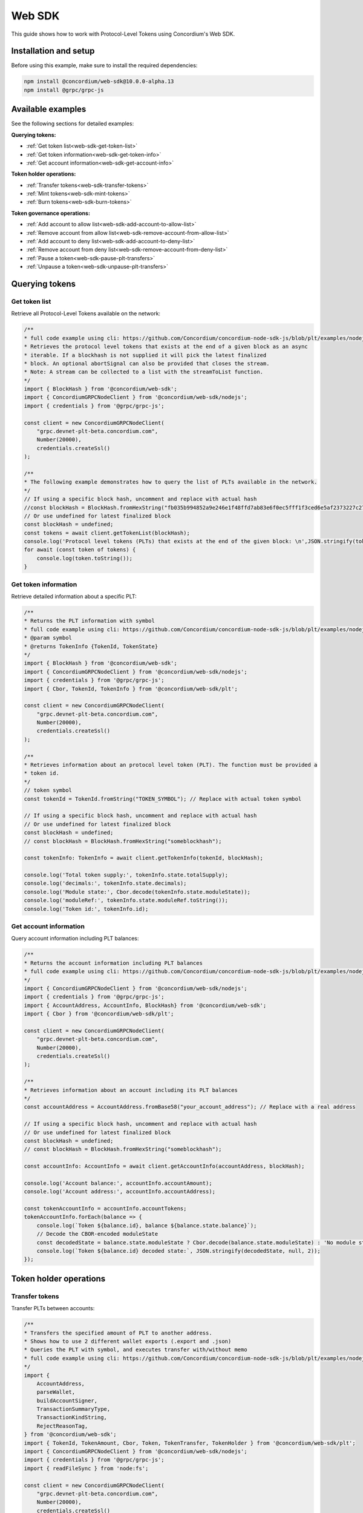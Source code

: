 .. _plt-web-sdk:

=======
Web SDK
=======

This guide shows how to work with Protocol-Level Tokens using Concordium's Web SDK.

Installation and setup
======================

Before using this example, make sure to install the required dependencies:

.. code-block:: bash

  npm install @concordium/web-sdk@10.0.0-alpha.13
  npm install @grpc/grpc-js


Available examples
==================

See the following sections for detailed examples:

**Querying tokens:**

- :ref:`Get token list<web-sdk-get-token-list>`
- :ref:`Get token information<web-sdk-get-token-info>`
- :ref:`Get account information<web-sdk-get-account-info>`

**Token holder operations:**

- :ref:`Transfer tokens<web-sdk-transfer-tokens>`
- :ref:`Mint tokens<web-sdk-mint-tokens>`
- :ref:`Burn tokens<web-sdk-burn-tokens>`

**Token governance operations:**

- :ref:`Add account to allow list<web-sdk-add-account-to-allow-list>`
- :ref:`Remove account from allow list<web-sdk-remove-account-from-allow-list>`
- :ref:`Add account to deny list<web-sdk-add-account-to-deny-list>`
- :ref:`Remove account from deny list<web-sdk-remove-account-from-deny-list>`
- :ref:`Pause a token<web-sdk-pause-plt-transfers>`
- :ref:`Unpause a token<web-sdk-unpause-plt-transfers>`

.. _querying-tokens:

Querying tokens
===============

.. _web-sdk-get-token-list:

Get token list
--------------

Retrieve all Protocol-Level Tokens available on the network:

.. code-block:: typescript

    /**
    * full code example using cli: https://github.com/Concordium/concordium-node-sdk-js/blob/plt/examples/nodejs/client/getTokenList.ts
    * Retrieves the protocol level tokens that exists at the end of a given block as an async
    * iterable. If a blockhash is not supplied it will pick the latest finalized
    * block. An optional abortSignal can also be provided that closes the stream.
    * Note: A stream can be collected to a list with the streamToList function.
    */
    import { BlockHash } from '@concordium/web-sdk';
    import { ConcordiumGRPCNodeClient } from '@concordium/web-sdk/nodejs';
    import { credentials } from '@grpc/grpc-js';

    const client = new ConcordiumGRPCNodeClient(
        "grpc.devnet-plt-beta.concordium.com",
        Number(20000),
        credentials.createSsl()
    );

    /**
    * The following example demonstrates how to query the list of PLTs available in the network.
    */
    // If using a specific block hash, uncomment and replace with actual hash
    //const blockHash = BlockHash.fromHexString("fb035b994852a9e246e1f48ffd7ab83e6f0ec5fff1f3ced6e5af2373227c2733");
    // Or use undefined for latest finalized block
    const blockHash = undefined;
    const tokens = await client.getTokenList(blockHash);
    console.log('Protocol level tokens (PLTs) that exists at the end of the given block: \n',JSON.stringify(tokens, null, 2));
    for await (const token of tokens) {
        console.log(token.toString());
    }

.. _web-sdk-get-token-info:

Get token information
---------------------

Retrieve detailed information about a specific PLT:

.. code-block:: typescript

    /**
    * Returns the PLT information with symbol
    * full code example using cli: https://github.com/Concordium/concordium-node-sdk-js/blob/plt/examples/nodejs/client/getTokenInfo.ts
    * @param symbol
    * @returns TokenInfo {TokenId, TokenState}
    */
    import { BlockHash } from '@concordium/web-sdk';
    import { ConcordiumGRPCNodeClient } from '@concordium/web-sdk/nodejs';
    import { credentials } from '@grpc/grpc-js';
    import { Cbor, TokenId, TokenInfo } from '@concordium/web-sdk/plt';

    const client = new ConcordiumGRPCNodeClient(
        "grpc.devnet-plt-beta.concordium.com",
        Number(20000),
        credentials.createSsl()
    );

    /**
    * Retrieves information about an protocol level token (PLT). The function must be provided a
    * token id.
    */
    // token symbol
    const tokenId = TokenId.fromString("TOKEN_SYMBOL"); // Replace with actual token symbol

    // If using a specific block hash, uncomment and replace with actual hash
    // Or use undefined for latest finalized block
    const blockHash = undefined;
    // const blockHash = BlockHash.fromHexString("someblockhash");

    const tokenInfo: TokenInfo = await client.getTokenInfo(tokenId, blockHash);

    console.log('Total token supply:', tokenInfo.state.totalSupply);
    console.log('decimals:', tokenInfo.state.decimals);
    console.log('Module state:', Cbor.decode(tokenInfo.state.moduleState));
    console.log('moduleRef:', tokenInfo.state.moduleRef.toString());
    console.log('Token id:', tokenInfo.id);

.. _web-sdk-get-account-info:

Get account information
-----------------------

Query account information including PLT balances:

.. code-block:: typescript

    /**
    * Returns the account information including PLT balances
    * full code example using cli: https://github.com/Concordium/concordium-node-sdk-js/blob/plt/examples/nodejs/client/getAccountInfo.ts
    */
    import { ConcordiumGRPCNodeClient } from '@concordium/web-sdk/nodejs';
    import { credentials } from '@grpc/grpc-js';
    import { AccountAddress, AccountInfo, BlockHash} from '@concordium/web-sdk';
    import { Cbor } from '@concordium/web-sdk/plt';

    const client = new ConcordiumGRPCNodeClient(
        "grpc.devnet-plt-beta.concordium.com",
        Number(20000),
        credentials.createSsl()
    );

    /**
    * Retrieves information about an account including its PLT balances
    */
    const accountAddress = AccountAddress.fromBase58("your_account_address"); // Replace with a real address

    // If using a specific block hash, uncomment and replace with actual hash
    // Or use undefined for latest finalized block
    const blockHash = undefined;
    // const blockHash = BlockHash.fromHexString("someblockhash");

    const accountInfo: AccountInfo = await client.getAccountInfo(accountAddress, blockHash);

    console.log('Account balance:', accountInfo.accountAmount);
    console.log('Account address:', accountInfo.accountAddress);

    const tokenAccountInfo = accountInfo.accountTokens;
    tokenAccountInfo.forEach(balance => {
        console.log(`Token ${balance.id}, balance ${balance.state.balance}`);
        // Decode the CBOR-encoded moduleState
        const decodedState = balance.state.moduleState ? Cbor.decode(balance.state.moduleState) : 'No module state';
        console.log(`Token ${balance.id} decoded state:`, JSON.stringify(decodedState, null, 2));
    });

.. _web-sdk-token-holder-operations:

Token holder operations
=======================

.. _web-sdk-transfer-tokens:

Transfer tokens
---------------

Transfer PLTs between accounts:

.. code-block:: typescript

    /**
    * Transfers the specified amount of PLT to another address.
    * Shows how to use 2 different wallet exports (.export and .json)
    * Queries the PLT with symbol, and executes transfer with/without memo
    * full code example using cli: https://github.com/Concordium/concordium-node-sdk-js/blob/plt/examples/nodejs/plt/transfer.ts
    */
    import {
        AccountAddress,
        parseWallet,
        buildAccountSigner,
        TransactionSummaryType,
        TransactionKindString,
        RejectReasonTag,
    } from '@concordium/web-sdk';
    import { TokenId, TokenAmount, Cbor, Token, TokenTransfer, TokenHolder } from '@concordium/web-sdk/plt';
    import { ConcordiumGRPCNodeClient } from '@concordium/web-sdk/nodejs';
    import { credentials } from '@grpc/grpc-js';
    import { readFileSync } from 'node:fs';

    const client = new ConcordiumGRPCNodeClient(
        "grpc.devnet-plt-beta.concordium.com",
        Number(20000),
        credentials.createSsl()
    );

    /**
    * The following example demonstrates how a simple transfer can be created.
    */
    // using wallet.export file
    const walletFile = readFileSync("wallet.export", 'utf8');
    // parse the other arguments
    const tokenId = TokenId.fromString("TOKEN_SYMBOL"); // Replace with actual token ID

    if (walletFile !== undefined) {
        /* Service perspective: For backend services and automated systems
        Requires direct access to wallet files containing private keys. The service
        can sign and execute transactions immediately. Use this when building APIs,
        trading bots, or administrative tools where the service manages tokens automatically.*/
        const walletExport = parseWallet(walletFile);
        const sender = AccountAddress.fromBase58(walletExport.value.address);
        const signer = buildAccountSigner(walletExport);

        // using wallet.json file
        // const walletJson = readFileSync("wallet.json", 'utf8');
        // const keys = JSON.parse(walletJson);
        // const signer = buildAccountSigner(keys);

        try {
            const token = await Token.fromId(client, tokenId);
            const amount = TokenAmount.fromDecimal(1, token.info.state.decimals); // some amount to transfer
            const recipient = TokenHolder.fromAccountAddress(AccountAddress.fromBase58("recipient_address")); // replace with actual address to receive
            const memo = undefined;
            // memo = CborMemo.fromString("Any Message To add")

            const transfer: TokenTransfer = {
                recipient,
                amount,
                memo,
            };
            console.log('Specified transfer:', JSON.stringify(transfer, null, 2));

            // From a service perspective:
            // create the token instance
            const transaction = await Token.transfer(token, sender, transfer, signer);
            console.log(`Transaction submitted with hash: ${transaction}`);

            const result = await client.waitForTransactionFinalization(transaction);
            console.log('Transaction finalized:', result);

            if (result.summary.type !== TransactionSummaryType.AccountTransaction) {
                throw new Error('Unexpected transaction type: ' + result.summary.type);
            }

            switch (result.summary.transactionType) {
                case TransactionKindString.TokenUpdate:
                    console.log('TokenTransfer events:');
                    result.summary.events.forEach((e) => console.log(e));
                    break;
                case TransactionKindString.Failed:
                    if (result.summary.rejectReason.tag !== RejectReasonTag.TokenUpdateTransactionFailed) {
                        throw new Error('Unexpected reject reason tag: ' + result.summary.rejectReason.tag);
                    }
                    const details = Cbor.decode(result.summary.rejectReason.contents.details);
                    console.error(result.summary.rejectReason.contents, details);
                    break;
                default:
                    throw new Error('Unexpected transaction kind: ' + result.summary.transactionType);
            }
        } catch (error) {
            console.error('Error during transfer operation:', error);
        }
    } else {
        console.log(`Wallet file is empty!`);
    }

.. _web-sdk-token-governance-operations:

Token governance operations
===========================

.. _web-sdk-mint-tokens:

Mint tokens
-----------

Mint new tokens (issuer only):

.. code-block:: typescript

    /**
    * Mints new tokens to the issuer's account.
    * Only the nominated account (token issuer) can perform mint operations.
    * Shows how to mint tokens.
    * full code example using cli: https://github.com/Concordium/concordium-node-sdk-js/blob/plt/examples/nodejs/plt/update-supply.ts
    */
    import {
        AccountAddress,
        parseWallet,
        buildAccountSigner,
        TransactionSummaryType,
        TransactionKindString,
        RejectReasonTag,
    } from '@concordium/web-sdk';
    import { TokenId, TokenAmount, Cbor, Token } from '@concordium/web-sdk/plt';
    import { ConcordiumGRPCNodeClient } from '@concordium/web-sdk/nodejs';
    import { credentials } from '@grpc/grpc-js';
    import { readFileSync } from 'node:fs';

    const client = new ConcordiumGRPCNodeClient(
        "grpc.devnet-plt-beta.concordium.com",
        Number(20000),
        credentials.createSsl()
    );

    /**
    * The following example demonstrates how to mint new tokens.
    */
    // using wallet.export file
    const walletFile = readFileSync("wallet.export", 'utf8');
    // parse the arguments
    const tokenId = TokenId.fromString("TOKEN_SYMBOL"); // Replace with actual token ID
    // create the token instance
    const token = await Token.fromId(client, tokenId);
    const tokenAmount = TokenAmount.fromDecimal(10, token.info.state.decimals); // amount to mint

    if (walletFile !== undefined) {
        /* Service perspective: For backend services and automated systems
        Requires direct access to wallet files containing private keys. The service
        can sign and execute transactions immediately. Use this when building APIs,
        trading bots, or administrative tools where the service manages tokens automatically.*/
        const walletExport = parseWallet(walletFile);
        const sender = AccountAddress.fromBase58(walletExport.value.address);
        const signer = buildAccountSigner(walletExport);

        try {

            // Only the token issuer can mint tokens
            console.log(`Attempting to mint ${tokenAmount.toString()} ${tokenId.toString()} tokens...`);

            // Execute the mint operation
            const transaction = await Token.mint(token, sender, tokenAmount, signer);
            console.log(`Mint transaction submitted with hash: ${transaction}`);

            const result = await client.waitForTransactionFinalization(transaction);
            console.log('Transaction finalized:', result);

            if (result.summary.type !== TransactionSummaryType.AccountTransaction) {
                throw new Error('Unexpected transaction type: ' + result.summary.type);
            }

            switch (result.summary.transactionType) {
                case TransactionKindString.TokenUpdate:
                    console.log('TokenMint events:');
                    result.summary.events.forEach((e) => console.log(e));
                    break;
                case TransactionKindString.Failed:
                    if (result.summary.rejectReason.tag !== RejectReasonTag.TokenUpdateTransactionFailed) {
                        throw new Error('Unexpected reject reason tag: ' + result.summary.rejectReason.tag);
                    }
                    const details = Cbor.decode(result.summary.rejectReason.contents.details);
                    console.error(result.summary.rejectReason.contents, details);
                    break;
                default:
                    throw new Error('Unexpected transaction kind: ' + result.summary.transactionType);
            }
        } catch (error) {
            console.error('Error during minting operation:', error);
        }
    } else {
        console.log(`Wallet file is empty!`);
    }

.. _web-sdk-burn-tokens:

Burn tokens
-----------

Burn existing tokens (issuer only):

.. code-block:: typescript

    /**
    * Burns tokens from the issuer's account.
    * Only the nominated account (token issuer) can perform burn operations.
    * Shows how to burn tokens.
    * full code example using cli: https://github.com/Concordium/concordium-node-sdk-js/blob/plt/examples/nodejs/plt/update-supply.ts
    */
    import {
        AccountAddress,
        parseWallet,
        buildAccountSigner,
        TransactionSummaryType,
        TransactionKindString,
        RejectReasonTag,
    } from '@concordium/web-sdk';
    import { TokenId, TokenAmount, Cbor, Token } from '@concordium/web-sdk/plt';
    import { ConcordiumGRPCNodeClient } from '@concordium/web-sdk/nodejs';
    import { credentials } from '@grpc/grpc-js';
    import { readFileSync } from 'node:fs';

    const client = new ConcordiumGRPCNodeClient(
        "grpc.devnet-plt-beta.concordium.com",
        Number(20000),
        credentials.createSsl()
    );

    /**
    * The following example demonstrates how to burn existing tokens.
    */
    // using wallet.export file
    const walletFile = readFileSync("wallet.export", 'utf8');
    // parse the arguments
    const tokenId = TokenId.fromString("TOKEN_SYMBOL"); // replace with your token ID
    // create the token instance
    const token = await Token.fromId(client, tokenId);
    const tokenAmount = TokenAmount.fromDecimal(10, token.info.state.decimals); // amount to burn

    if (walletFile !== undefined) {
        /* Service perspective: For backend services and automated systems
        Requires direct access to wallet files containing private keys. The service
        can sign and execute transactions immediately. Use this when building APIs,
        trading bots, or administrative tools where the service manages tokens automatically.*/
        const walletExport = parseWallet(walletFile);
        const sender = AccountAddress.fromBase58(walletExport.value.address);
        const signer = buildAccountSigner(walletExport);

        try {
            // Only the token issuer can burn tokens
            console.log(`Attempting to burn ${tokenAmount.toString()} ${tokenId.toString()} tokens...`);

            // Execute the burn operation
            const transaction = await Token.burn(token, sender, tokenAmount, signer);
            console.log(`Burn transaction submitted with hash: ${transaction}`);

            const result = await client.waitForTransactionFinalization(transaction);
            console.log('Transaction finalized:', result);

            if (result.summary.type !== TransactionSummaryType.AccountTransaction) {
                throw new Error('Unexpected transaction type: ' + result.summary.type);
            }

            switch (result.summary.transactionType) {
                case TransactionKindString.TokenUpdate:
                    console.log('TokenBurn events:');
                    result.summary.events.forEach((e) => console.log(e));
                    break;
                case TransactionKindString.Failed:
                    if (result.summary.rejectReason.tag !== RejectReasonTag.TokenUpdateTransactionFailed) {
                        throw new Error('Unexpected reject reason tag: ' + result.summary.rejectReason.tag);
                    }
                    const details = Cbor.decode(result.summary.rejectReason.contents.details);
                    console.error(result.summary.rejectReason.contents, details);
                    break;
                default:
                    throw new Error('Unexpected transaction kind: ' + result.summary.transactionType);
            }
        } catch (error) {
            console.error('Error during burning operation:', error);
        }
    } else {
        console.log(`Wallet file is empty!`);
    }

.. _web-sdk-list-management:

Allow and deny list management
==============================

.. _web-sdk-add-account-to-allow-list:

Add account to allow list
-------------------------

Add an account to the token's allow list (issuer only):

.. code-block:: typescript

    /**
    * Adds an account to the token's allow list.
    * Only accounts on the allow list can hold the token when allow list is enabled.
    * Only the nominated account (token issuer) can modify the allow list.
    * full code example using cli: https://github.com/Concordium/concordium-node-sdk-js/blob/plt/examples/nodejs/plt/modify-list.ts
    */
    import {
        AccountAddress,
        parseWallet,
        buildAccountSigner,
        TransactionSummaryType,
        TransactionKindString,
        RejectReasonTag,
        TransactionEventTag,
    } from '@concordium/web-sdk';
    import { TokenId, Cbor, TokenHolder, Token } from '@concordium/web-sdk/plt';
    import { ConcordiumGRPCNodeClient } from '@concordium/web-sdk/nodejs';
    import { credentials } from '@grpc/grpc-js';
    import { readFileSync } from 'node:fs';

    const client = new ConcordiumGRPCNodeClient(
        "grpc.devnet-plt-beta.concordium.com",
        Number(20000),
        credentials.createSsl()
    );

    /**
    * The following example demonstrates how to add an account to the allow list.
    */
    // using wallet.export file
    const walletFile = readFileSync("wallet.export", 'utf8');
    // parse the arguments
    const tokenId = TokenId.fromString("TOKEN_SYMBOL"); // Replace with actual token ID
    const targetAddress = TokenHolder.fromAccountAddress(AccountAddress.fromBase58("target_address")); // Replace with actual target address

    if (walletFile !== undefined) {
        /* Service perspective: For backend services and automated systems
        Requires direct access to wallet files containing private keys. The service
        can sign and execute transactions immediately. Use this when building APIs,
        trading bots, or administrative tools where the service manages tokens automatically.*/
        const walletExport = parseWallet(walletFile);
        const sender = AccountAddress.fromBase58(walletExport.value.address);
        const signer = buildAccountSigner(walletExport);

        try {
            // create the token instance
            const token = await Token.fromId(client, tokenId);
            // Only the token issuer can modify the allow list
            console.log(`Attempting to add ${targetAddress.toString()} to allow list for ${tokenId.toString()}...`);

            // Execute the add to allow list operation
            const transaction = await Token.addAllowList(token, sender, targetAddress, signer);
            console.log(`Transaction submitted with hash: ${transaction}`);

            const result = await client.waitForTransactionFinalization(transaction);
            console.log('Transaction finalized:', result);

            if (result.summary.type !== TransactionSummaryType.AccountTransaction) {
                throw new Error('Unexpected transaction type: ' + result.summary.type);
            }

            switch (result.summary.transactionType) {
                case TransactionKindString.TokenUpdate:
                    console.log('AddAllowListEvent events:');
                    result.summary.events.forEach((e) => {
                        if (e.tag !== TransactionEventTag.TokenModuleEvent) {
                            throw new Error('Unexpected event type: ' + e.tag);
                        }
                        console.log('Token module event:', e, Cbor.decode(e.details, 'TokenListUpdateEventDetails'));
                    });
                    break;
                case TransactionKindString.Failed:
                    if (result.summary.rejectReason.tag !== RejectReasonTag.TokenUpdateTransactionFailed) {
                        throw new Error('Unexpected reject reason tag: ' + result.summary.rejectReason.tag);
                    }
                    const details = Cbor.decode(result.summary.rejectReason.contents.details);
                    console.error(result.summary.rejectReason.contents, details);
                    break;
                default:
                    throw new Error('Unexpected transaction kind: ' + result.summary.transactionType);
            }
        } catch (error) {
            console.error('Error during list operation:', error);
        }
    } else {
        console.log(`Wallet file is empty!`);
    }

.. _web-sdk-remove-account-from-allow-list:

Remove account from allow list
------------------------------

Remove an account from the token's allow list (issuer only):

.. code-block:: typescript

    /**
    * Removes an account from the token's allow list.
    * Only accounts on the allow list can hold the token when allow list is enabled.
    * Only the nominated account (token issuer) can modify the allow list.
    * full code example using cli: https://github.com/Concordium/concordium-node-sdk-js/blob/plt/examples/nodejs/plt/modify-list.ts
    */
    import {
        AccountAddress,
        parseWallet,
        buildAccountSigner,
        TransactionSummaryType,
        TransactionKindString,
        RejectReasonTag,
        TransactionEventTag,
    } from '@concordium/web-sdk';
    import { TokenId, Cbor, TokenHolder, Token } from '@concordium/web-sdk/plt';
    import { ConcordiumGRPCNodeClient } from '@concordium/web-sdk/nodejs';
    import { credentials } from '@grpc/grpc-js';
    import { readFileSync } from 'node:fs';

    const client = new ConcordiumGRPCNodeClient(
        "grpc.devnet-plt-beta.concordium.com",
        Number(20000),
        credentials.createSsl()
    );

    /**
    * The following example demonstrates how to remove an account from the allow list.
    */
    // using wallet.export file
    const walletFile = readFileSync("wallet.export", 'utf8');
    // parse the arguments
    const tokenId = TokenId.fromString("TOKEN_SYMBOL"); // Replace with actual token ID
    const targetAddress = TokenHolder.fromAccountAddress(AccountAddress.fromBase58("target_address")); // Replace with actual target address

    if (walletFile !== undefined) {
        /* Service perspective: For backend services and automated systems
        Requires direct access to wallet files containing private keys. The service
        can sign and execute transactions immediately. Use this when building APIs,
        trading bots, or administrative tools where the service manages tokens automatically.*/
        const walletExport = parseWallet(walletFile);
        const sender = AccountAddress.fromBase58(walletExport.value.address);
        const signer = buildAccountSigner(walletExport);

        try {
            // create the token instance
            const token = await Token.fromId(client, tokenId);
            // Only the token issuer can modify the allow list
            console.log(`Attempting to remove ${targetAddress.toString()} from allow list for ${tokenId.toString()}...`);

            // Execute the remove from allow list operation
            const transaction = await Token.removeAllowList(token, sender, targetAddress, signer);
            console.log(`Transaction submitted with hash: ${transaction}`);

            const result = await client.waitForTransactionFinalization(transaction);
            console.log('Transaction finalized:', result);

            if (result.summary.type !== TransactionSummaryType.AccountTransaction) {
                throw new Error('Unexpected transaction type: ' + result.summary.type);
            }

            switch (result.summary.transactionType) {
                case TransactionKindString.TokenUpdate:
                    console.log('RemoveAllowListEvent events:');
                    result.summary.events.forEach((e) => {
                        if (e.tag !== TransactionEventTag.TokenModuleEvent) {
                            throw new Error('Unexpected event type: ' + e.tag);
                        }
                        console.log('Token module event:', e, Cbor.decode(e.details, 'TokenListUpdateEventDetails'));
                    });
                    break;
                case TransactionKindString.Failed:
                    if (result.summary.rejectReason.tag !== RejectReasonTag.TokenUpdateTransactionFailed) {
                        throw new Error('Unexpected reject reason tag: ' + result.summary.rejectReason.tag);
                    }
                    const details = Cbor.decode(result.summary.rejectReason.contents.details);
                    console.error(result.summary.rejectReason.contents, details);
                    break;
                default:
                    throw new Error('Unexpected transaction kind: ' + result.summary.transactionType);
            }
        } catch (error) {
            console.error('Error during list operation:', error);
        }
    } else {
        console.log(`Wallet file is empty!`);
    }

.. _web-sdk-add-account-to-deny-list:

Add account to deny list
------------------------

Add an account to the token's deny list (issuer only):

.. code-block:: typescript

    /**
    * Adds an account to the token's deny list.
    * Accounts on the deny list cannot hold the token when deny list is enabled.
    * Only the nominated account (token issuer) can modify the deny list.
    * full code example using cli: https://github.com/Concordium/concordium-node-sdk-js/blob/plt/examples/nodejs/plt/modify-list.ts
    */
    import {
        AccountAddress,
        parseWallet,
        buildAccountSigner,
        TransactionSummaryType,
        TransactionKindString,
        RejectReasonTag,
        TransactionEventTag,
    } from '@concordium/web-sdk';
    import { TokenId, Cbor, Token, TokenHolder } from '@concordium/web-sdk/plt';
    import { ConcordiumGRPCNodeClient } from '@concordium/web-sdk/nodejs';
    import { credentials } from '@grpc/grpc-js';
    import { readFileSync } from 'node:fs';

    const client = new ConcordiumGRPCNodeClient(
        "grpc.devnet-plt-beta.concordium.com",
        Number(20000),
        credentials.createSsl() //  credentials.Insecure(),
    );

    /**
    * The following example demonstrates how to add an account to the deny list.
    */
    // using wallet.export file
    const walletFile = readFileSync("wallet.export", 'utf8');
    // parse the arguments
    const tokenId = TokenId.fromString("TOKEN_SYMBOL"); // Replace with actual token ID
    const targetAddress = TokenHolder.fromAccountAddress(AccountAddress.fromBase58("target_address")); // Replace with actual target address

    if (walletFile !== undefined) {
        /* Service perspective: For backend services and automated systems
        Requires direct access to wallet files containing private keys. The service
        can sign and execute transactions immediately. Use this when building APIs,
        trading bots, or administrative tools where the service manages tokens automatically.*/
        const walletExport = parseWallet(walletFile);
        const sender = AccountAddress.fromBase58(walletExport.value.address);
        const signer = buildAccountSigner(walletExport);

        try {
            // create the token instance
            const token = await Token.fromId(client, tokenId);
            // Only the token issuer can modify the deny list
            console.log(`Attempting to add ${targetAddress.toString()} to deny list for ${tokenId.toString()}...`);

            // Execute the add to deny list operation
            const transaction = await Token.addDenyList(token, sender, targetAddress, signer);
            console.log(`Transaction submitted with hash: ${transaction}`);

            const result = await client.waitForTransactionFinalization(transaction);
            console.log('Transaction finalized:', result);

            if (result.summary.type !== TransactionSummaryType.AccountTransaction) {
                throw new Error('Unexpected transaction type: ' + result.summary.type);
            }

            switch (result.summary.transactionType) {
                case TransactionKindString.TokenUpdate:
                    console.log('AddDenyListEvent events:');
                    result.summary.events.forEach((e) => {
                        if (e.tag !== TransactionEventTag.TokenModuleEvent) {
                            throw new Error('Unexpected event type: ' + e.tag);
                        }
                        console.log('Token module event:', e, Cbor.decode(e.details, 'TokenListUpdateEventDetails'));
                    });
                    break;
                case TransactionKindString.Failed:
                    if (result.summary.rejectReason.tag !== RejectReasonTag.TokenUpdateTransactionFailed) {
                        throw new Error('Unexpected reject reason tag: ' + result.summary.rejectReason.tag);
                    }
                    const details = Cbor.decode(result.summary.rejectReason.contents.details);
                    console.error(result.summary.rejectReason.contents, details);
                    break;
                default:
                    throw new Error('Unexpected transaction kind: ' + result.summary.transactionType);
            }
        } catch (error) {
            console.error('Error during list operation:', error);
        }
    } else {
        console.log(`Wallet file is empty!`);
    }

.. _web-sdk-remove-account-from-deny-list:

Remove account from deny list
-----------------------------

Remove an account from the token's deny list (issuer only):

.. code-block:: typescript

    /**
    * Removes an account from the token's deny list.
    * Accounts on the deny list cannot hold the token when deny list is enabled.
    * Only the nominated account (token issuer) can modify the deny list.
    * full code example using cli: https://github.com/Concordium/concordium-node-sdk-js/blob/plt/examples/nodejs/plt/modify-list.ts
    */
    import {
        AccountAddress,
        parseWallet,
        buildAccountSigner,
        TransactionSummaryType,
        TransactionKindString,
        RejectReasonTag,
        TransactionEventTag,
    } from '@concordium/web-sdk';
    import { TokenId, Cbor, TokenHolder, Token } from '@concordium/web-sdk/plt';
    import { ConcordiumGRPCNodeClient } from '@concordium/web-sdk/nodejs';
    import { credentials } from '@grpc/grpc-js';
    import { readFileSync } from 'node:fs';

    const client = new ConcordiumGRPCNodeClient(
        "grpc.devnet-plt-beta.concordium.com",
        Number(20000),
        credentials.createSsl()
    );

    /**
    * The following example demonstrates how to remove an account from the deny list.
    */
    // using wallet.export file
    const walletFile = readFileSync("wallet.export", 'utf8');
    // parse the arguments
    const tokenId = TokenId.fromString("TOKEN_SYMBOL"); // Replace with actual token ID
    const targetAddress = TokenHolder.fromAccountAddress(AccountAddress.fromBase58("target_address")); // Replace with actual target address

    if (walletFile !== undefined) {
        /* Service perspective: For backend services and automated systems
        Requires direct access to wallet files containing private keys. The service
        can sign and execute transactions immediately. Use this when building APIs,
        trading bots, or administrative tools where the service manages tokens automatically.*/
        const walletExport = parseWallet(walletFile);
        const sender = AccountAddress.fromBase58(walletExport.value.address);
        const signer = buildAccountSigner(walletExport);

        try {
            // create the token instance
            const token = await Token.fromId(client, tokenId);
            // Only the token issuer can modify the deny list
            console.log(`Attempting to remove ${targetAddress.toString()} from deny list for ${tokenId.toString()}...`);

            // Execute the remove from deny list operation
            const transaction = await Token.removeDenyList(token, sender, targetAddress, signer);
            console.log(`Transaction submitted with hash: ${transaction}`);

            const result = await client.waitForTransactionFinalization(transaction);
            console.log('Transaction finalized:', result);

            if (result.summary.type !== TransactionSummaryType.AccountTransaction) {
                throw new Error('Unexpected transaction type: ' + result.summary.type);
            }

            switch (result.summary.transactionType) {
                case TransactionKindString.TokenUpdate:
                    console.log('RemoveDenyListEvent events:');
                    result.summary.events.forEach((e) => {
                        if (e.tag !== TransactionEventTag.TokenModuleEvent) {
                            throw new Error('Unexpected event type: ' + e.tag);
                        }
                        console.log('Token module event:', e, Cbor.decode(e.details, 'TokenListUpdateEventDetails'));
                    });
                    break;
                case TransactionKindString.Failed:
                    if (result.summary.rejectReason.tag !== RejectReasonTag.TokenUpdateTransactionFailed) {
                        throw new Error('Unexpected reject reason tag: ' + result.summary.rejectReason.tag);
                    }
                    const details = Cbor.decode(result.summary.rejectReason.contents.details);
                    console.error(result.summary.rejectReason.contents, details);
                    break;
                default:
                    throw new Error('Unexpected transaction kind: ' + result.summary.transactionType);
            }
        } catch (error) {
            console.error('Error during list operation:', error);
        }
    } else {
        console.log(`Wallet file is empty!`);
    }

.. _web-sdk-pause-plt-transfers:

Pause a token
-------------

This example demonstrates how to suspend balance transfer operations for a Protocol Level Token (PLT). Only the token issuer can pause the token.

.. code-block:: typescript

    /**
    * Pause: suspends balance transfer operations for the PLT.
    * Only the nominated account (token issuer) can pause the token.
    * full code example using cli: https://github.com/Concordium/concordium-node-sdk-js/blob/plt/examples/nodejs/plt/pause.ts
    */
    import {
        AccountAddress,
        parseWallet,
        buildAccountSigner,
        TransactionSummaryType,
        TransactionKindString,
        RejectReasonTag,
        TransactionEventTag,
    } from '@concordium/web-sdk';
    import { TokenId, Cbor, Token } from '@concordium/web-sdk/plt';
    import { ConcordiumGRPCNodeClient } from '@concordium/web-sdk/nodejs';
    import { credentials } from '@grpc/grpc-js';
    import { readFileSync } from 'node:fs';

    const client = new ConcordiumGRPCNodeClient(
        "grpc.devnet-plt-beta.concordium.com",
        Number(20000),
        credentials.createSsl()
    );

    /**
    * The following example demonstrates how to pause a token.
    */
    // using wallet.export file
    const walletFile = readFileSync("wallet.export", 'utf8');
    // parse the arguments
    const tokenId = TokenId.fromString("TOKEN_SYMBOL"); // Replace with actual token ID

    if (walletFile !== undefined) {
        /* Service perspective: For backend services and automated systems
        Requires direct access to wallet files containing private keys. The service
        can sign and execute transactions immediately. Use this when building APIs,
        trading bots, or administrative tools where the service manages tokens automatically.*/
        const walletExport = parseWallet(walletFile);
        const sender = AccountAddress.fromBase58(walletExport.value.address);
        const signer = buildAccountSigner(walletExport);

        // using wallet.json file
        // const walletJson = readFileSync("wallet.json", 'utf8');
        // const keys = JSON.parse(walletJson);
        // const signer = buildAccountSigner(keys);

        try {
            // create the token instance
            const token = await Token.fromId(client, tokenId);

            // Only the token issuer can pause the token
            console.log(`Attempting to pause token ${tokenId.toString()}...`);

            // Execute the pause operation
            const transaction = await Token.pause(token, sender, signer);
            console.log(`Pause transaction submitted with hash: ${transaction}`);

            const result = await client.waitForTransactionFinalization(transaction);
            console.log('Transaction finalized:', result);

            if (result.summary.type !== TransactionSummaryType.AccountTransaction) {
                throw new Error('Unexpected transaction type: ' + result.summary.type);
            }

            switch (result.summary.transactionType) {
                case TransactionKindString.TokenUpdate:
                    console.log('TokenPause events:');
                    result.summary.events.forEach((e) => {
                        if (e.tag !== TransactionEventTag.TokenModuleEvent) {
                            throw new Error('Unexpected event type: ' + e.tag);
                        }
                        console.log('Token module event:', e, Cbor.decode(e.details, 'TokenPauseEventDetails'));
                    });
                    break;
                case TransactionKindString.Failed:
                    if (result.summary.rejectReason.tag !== RejectReasonTag.TokenUpdateTransactionFailed) {
                        throw new Error('Unexpected reject reason tag: ' + result.summary.rejectReason.tag);
                    }
                    const details = Cbor.decode(result.summary.rejectReason.contents.details);
                    console.error(result.summary.rejectReason.contents, details);
                    break;
                default:
                    throw new Error('Unexpected transaction kind: ' + result.summary.transactionType);
            }
        } catch (error) {
            console.error('Error during pause operation:', error);
        }
    } else {
        console.log(`Wallet file is empty!`);
    }

.. _web-sdk-unpause-plt-transfers:

Unpause a token
---------------

This example demonstrates how to resume balance transfer operations for a Protocol Level Token (PLT). Only the token issuer can unpause the token.

.. code-block:: typescript

    /**
    * Unpause: resumes balance transfer operations for the PLT.
    * Only the nominated account (token issuer) can unpause the token.
    * full code example using cli: https://github.com/Concordium/concordium-node-sdk-js/blob/plt/examples/nodejs/plt/pause.ts
    */
    import {
        AccountAddress,
        parseWallet,
        buildAccountSigner,
        TransactionSummaryType,
        TransactionKindString,
        RejectReasonTag,
        TransactionEventTag,
    } from '@concordium/web-sdk';
    import { TokenId, Cbor, Token } from '@concordium/web-sdk/plt';
    import { ConcordiumGRPCNodeClient } from '@concordium/web-sdk/nodejs';
    import { credentials } from '@grpc/grpc-js';
    import { readFileSync } from 'node:fs';

    const client = new ConcordiumGRPCNodeClient(
        "grpc.devnet-plt-beta.concordium.com",
        Number(20000),
        credentials.createSsl()
    );

    /**
    * The following example demonstrates how to unpause a token.
    */
    // using wallet.export file
    const walletFile = readFileSync("wallet.export", 'utf8');
    // parse the arguments
    const tokenId = TokenId.fromString("TOKEN_SYMBOL"); // Replace with actual token ID

    if (walletFile !== undefined) {
        /* Service perspective: For backend services and automated systems
        Requires direct access to wallet files containing private keys. The service
        can sign and execute transactions immediately. Use this when building APIs,
        trading bots, or administrative tools where the service manages tokens automatically.*/
        const walletExport = parseWallet(walletFile);
        const sender = AccountAddress.fromBase58(walletExport.value.address);
        const signer = buildAccountSigner(walletExport);

        // using wallet.json file
        // const walletJson = readFileSync("wallet.json", 'utf8');
        // const keys = JSON.parse(walletJson);
        // const signer = buildAccountSigner(keys);

        try {
            // create the token instance
            const token = await Token.fromId(client, tokenId);

            // Only the token issuer can unpause the token
            console.log(`Attempting to unpause token ${tokenId.toString()}...`);

            // Execute the unpause operation
            const transaction = await Token.unpause(token, sender, signer);
            console.log(`Unpause transaction submitted with hash: ${transaction}`);

            const result = await client.waitForTransactionFinalization(transaction);
            console.log('Transaction finalized:', result);

            if (result.summary.type !== TransactionSummaryType.AccountTransaction) {
                throw new Error('Unexpected transaction type: ' + result.summary.type);
            }

            switch (result.summary.transactionType) {
                case TransactionKindString.TokenUpdate:
                    console.log('TokenUnpause events:');
                    result.summary.events.forEach((e) => {
                        if (e.tag !== TransactionEventTag.TokenModuleEvent) {
                            throw new Error('Unexpected event type: ' + e.tag);
                        }
                        console.log('Token module event:', e, Cbor.decode(e.details, 'TokenPauseEventDetails'));
                    });
                    break;
                case TransactionKindString.Failed:
                    if (result.summary.rejectReason.tag !== RejectReasonTag.TokenUpdateTransactionFailed) {
                        throw new Error('Unexpected reject reason tag: ' + result.summary.rejectReason.tag);
                    }
                    const details = Cbor.decode(result.summary.rejectReason.contents.details);
                    console.error(result.summary.rejectReason.contents, details);
                    break;
                default:
                    throw new Error('Unexpected transaction kind: ' + result.summary.transactionType);
            }
        } catch (error) {
            console.error('Error during unpause operation:', error);
        }
    } else {
        console.log(`Wallet file is empty!`);
    }
